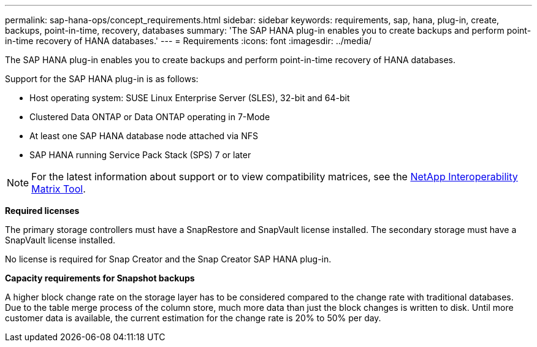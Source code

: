 ---
permalink: sap-hana-ops/concept_requirements.html
sidebar: sidebar
keywords: requirements, sap, hana, plug-in, create, backups, point-in-time, recovery, databases
summary: 'The SAP HANA plug-in enables you to create backups and perform point-in-time recovery of HANA databases.'
---
= Requirements
:icons: font
:imagesdir: ../media/

[.lead]
The SAP HANA plug-in enables you to create backups and perform point-in-time recovery of HANA databases.

Support for the SAP HANA plug-in is as follows:

* Host operating system: SUSE Linux Enterprise Server (SLES), 32-bit and 64-bit
* Clustered Data ONTAP or Data ONTAP operating in 7-Mode
* At least one SAP HANA database node attached via NFS
* SAP HANA running Service Pack Stack (SPS) 7 or later

NOTE: For the latest information about support or to view compatibility matrices, see the http://mysupport.netapp.com/matrix[NetApp Interoperability Matrix Tool].

*Required licenses*

The primary storage controllers must have a SnapRestore and SnapVault license installed. The secondary storage must have a SnapVault license installed.

No license is required for Snap Creator and the Snap Creator SAP HANA plug-in.

*Capacity requirements for Snapshot backups*

A higher block change rate on the storage layer has to be considered compared to the change rate with traditional databases. Due to the table merge process of the column store, much more data than just the block changes is written to disk. Until more customer data is available, the current estimation for the change rate is 20% to 50% per day.

